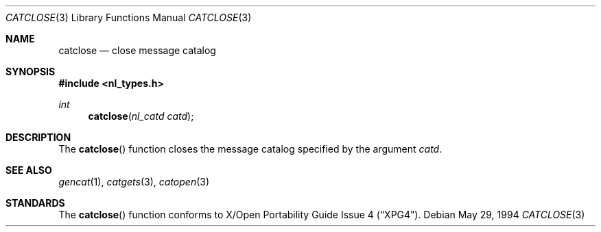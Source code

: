 .\" $FreeBSD: src/lib/libc/nls/catclose.3,v 1.7 1999/09/22 22:44:42 phantom Exp $
.\"
.\" Copyright (c) 1994 Winning Strategies, Inc.
.\" All rights reserved.
.\"
.\" Redistribution and use in source and binary forms, with or without
.\" modification, are permitted provided that the following conditions
.\" are met:
.\" 1. Redistributions of source code must retain the above copyright
.\"    notice, this list of conditions and the following disclaimer.
.\" 2. Redistributions in binary form must reproduce the above copyright
.\"    notice, this list of conditions and the following disclaimer in the
.\"    documentation and/or other materials provided with the distribution.
.\" 3. All advertising materials mentioning features or use of this software
.\"    must display the following acknowledgement:
.\"      This product includes software developed by Winning Strategies, Inc.
.\" 4. The name of the author may not be used to endorse or promote products
.\"    derived from this software without specific prior written permission.
.\"
.\" THIS SOFTWARE IS PROVIDED BY THE AUTHOR ``AS IS'' AND ANY EXPRESS OR
.\" IMPLIED WARRANTIES, INCLUDING, BUT NOT LIMITED TO, THE IMPLIED WARRANTIES
.\" OF MERCHANTABILITY AND FITNESS FOR A PARTICULAR PURPOSE ARE DISCLAIMED.
.\" IN NO EVENT SHALL THE AUTHOR BE LIABLE FOR ANY DIRECT, INDIRECT,
.\" INCIDENTAL, SPECIAL, EXEMPLARY, OR CONSEQUENTIAL DAMAGES (INCLUDING, BUT
.\" NOT LIMITED TO, PROCUREMENT OF SUBSTITUTE GOODS OR SERVICES; LOSS OF USE,
.\" DATA, OR PROFITS; OR BUSINESS INTERRUPTION) HOWEVER CAUSED AND ON ANY
.\" THEORY OF LIABILITY, WHETHER IN CONTRACT, STRICT LIABILITY, OR TORT
.\" (INCLUDING NEGLIGENCE OR OTHERWISE) ARISING IN ANY WAY OUT OF THE USE OF
.\" THIS SOFTWARE, EVEN IF ADVISED OF THE POSSIBILITY OF SUCH DAMAGE.
.\"
.Dd May 29, 1994
.Dt CATCLOSE 3
.Os
.Sh NAME
.Nm catclose
.Nd close message catalog
.Sh SYNOPSIS
.Fd #include <nl_types.h>
.Ft int
.Fn catclose "nl_catd catd"
.Sh DESCRIPTION
The
.Fn catclose
function closes the message catalog specified by the argument 
.Fa catd .
.Sh SEE ALSO
.Xr gencat 1 ,
.Xr catgets 3 ,
.Xr catopen 3
.Sh STANDARDS
The
.Fn catclose
function conforms to
.St -xpg4 .


